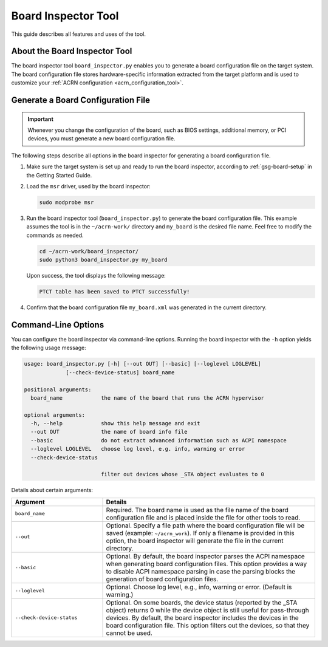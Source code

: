 .. _board_inspector_tool:

Board Inspector Tool
####################

This guide describes all features and uses of the tool.

About the Board Inspector Tool
******************************

The board inspector tool ``board_inspector.py`` enables you to generate a board
configuration file on the target system. The board configuration file stores
hardware-specific information extracted from the target platform and is used to
customize your :ref:`ACRN configuration <acrn_configuration_tool>`.

Generate a Board Configuration File
***********************************

.. important::

   Whenever you change the configuration of the board, such as BIOS settings,
   additional memory, or PCI devices, you must generate a new board
   configuration file.

The following steps describe all options in the board inspector for generating
a board configuration file.

#. Make sure the target system is set up and ready to run the board inspector,
   according to :ref:`gsg-board-setup` in the Getting Started Guide.

#. Load the ``msr`` driver, used by the board inspector:

   .. code-block:: bash

      sudo modprobe msr

#. Run the board inspector tool (``board_inspector.py``) to generate the board
   configuration file. This example assumes the tool is in the
   ``~/acrn-work/`` directory and ``my_board`` is the desired file
   name. Feel free to modify the commands as needed.

   .. code-block:: bash

      cd ~/acrn-work/board_inspector/
      sudo python3 board_inspector.py my_board

   Upon success, the tool displays the following message:

   .. code-block:: console

      PTCT table has been saved to PTCT successfully!

#. Confirm that the board configuration file ``my_board.xml`` was generated in
   the current directory.

.. _board_inspector_cl:

Command-Line Options
********************

You can configure the board inspector via command-line options. Running the
board inspector with the ``-h`` option yields the following usage message:

.. code-block::

   usage: board_inspector.py [-h] [--out OUT] [--basic] [--loglevel LOGLEVEL]
                [--check-device-status] board_name

   positional arguments:
     board_name            the name of the board that runs the ACRN hypervisor

   optional arguments:
     -h, --help            show this help message and exit
     --out OUT             the name of board info file
     --basic               do not extract advanced information such as ACPI namespace
     --loglevel LOGLEVEL   choose log level, e.g. info, warning or error
     --check-device-status

                           filter out devices whose _STA object evaluates to 0

Details about certain arguments:

.. list-table::
   :widths: 33 77
   :header-rows: 1

   * - Argument
     - Details

   * - ``board_name``
     - Required. The board name is used as the file name of the board
       configuration file and is placed inside the file for other tools to read.

   * - ``--out``
     - Optional. Specify a file path where the board configuration file will be
       saved (example: ``~/acrn_work``). If only a filename is provided in this
       option, the board inspector will generate the file in the current
       directory.

   * - ``--basic``
     - Optional. By default, the board inspector parses the ACPI namespace when
       generating board configuration files. This option provides a way to
       disable ACPI namespace parsing in case the parsing blocks the generation
       of board configuration files.

   * - ``--loglevel``
     - Optional. Choose log level, e.g., info, warning or error.
       (Default is warning.)

   * - ``--check-device-status``
     - Optional. On some boards, the device status (reported by the _STA
       object) returns 0 while the device object is still useful for
       pass-through devices. By default, the board inspector includes the
       devices in the board configuration file. This option filters out the
       devices, so that they cannot be used.
